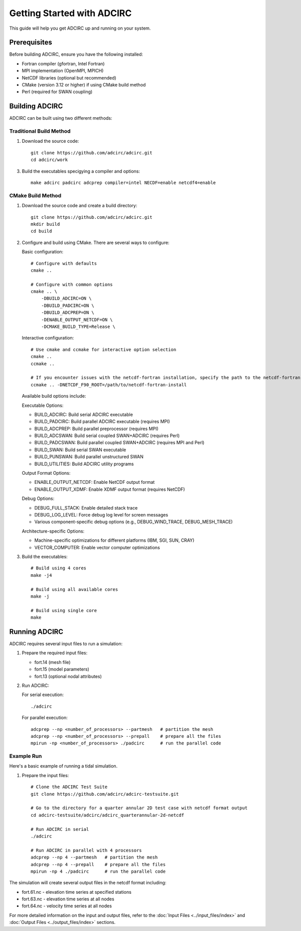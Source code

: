 Getting Started with ADCIRC
===========================

This guide will help you get ADCIRC up and running on your system.

Prerequisites
-------------

Before building ADCIRC, ensure you have the following installed:

* Fortran compiler (gfortran, Intel Fortran)
* MPI implementation (OpenMPI, MPICH)
* NetCDF libraries (optional but recommended)
* CMake (version 3.12 or higher) if using CMake build method
* Perl (required for SWAN coupling)

Building ADCIRC
---------------

ADCIRC can be built using two different methods:

Traditional Build Method
~~~~~~~~~~~~~~~~~~~~~~~~

1. Download the source code::

    git clone https://github.com/adcirc/adcirc.git
    cd adcirc/work

3. Build the executables specigying a compiler and options::

    make adcirc padcirc adcprep compiler=intel NECDF=enable netcdf4=enable

CMake Build Method
~~~~~~~~~~~~~~~~~~

1. Download the source code and create a build directory::

    git clone https://github.com/adcirc/adcirc.git
    mkdir build
    cd build

2. Configure and build using CMake. There are several ways to configure:

   Basic configuration::

    # Configure with defaults
    cmake ..
    
    # Configure with common options
    cmake .. \
        -DBUILD_ADCIRC=ON \
        -DBUILD_PADCIRC=ON \
        -DBUILD_ADCPREP=ON \
        -DENABLE_OUTPUT_NETCDF=ON \
        -DCMAKE_BUILD_TYPE=Release \

   Interactive configuration::

    # Use cmake and ccmake for interactive option selection
    cmake ..
    ccmake ..

    # If you encounter issues with the netcdf-fortran installation, specify the path to the netcdf-fortran installation explicitly:
    ccmake .. -DNETCDF_F90_ROOT=/path/to/netcdf-fortran-install

   Available build options include:

   Executable Options:
   
   * BUILD_ADCIRC: Build serial ADCIRC executable
   * BUILD_PADCIRC: Build parallel ADCIRC executable (requires MPI)
   * BUILD_ADCPREP: Build parallel preprocessor (requires MPI)
   * BUILD_ADCSWAN: Build serial coupled SWAN+ADCIRC (requires Perl)
   * BUILD_PADCSWAN: Build parallel coupled SWAN+ADCIRC (requires MPI and Perl)
   * BUILD_SWAN: Build serial SWAN executable
   * BUILD_PUNSWAN: Build parallel unstructured SWAN
   * BUILD_UTILITIES: Build ADCIRC utility programs

   Output Format Options:
   
   * ENABLE_OUTPUT_NETCDF: Enable NetCDF output format
   * ENABLE_OUTPUT_XDMF: Enable XDMF output format (requires NetCDF)

   Debug Options:
   
   * DEBUG_FULL_STACK: Enable detailed stack trace
   * DEBUG_LOG_LEVEL: Force debug log level for screen messages
   * Various component-specific debug options (e.g., DEBUG_WIND_TRACE, DEBUG_MESH_TRACE)

   Architecture-specific Options:
   
   * Machine-specific optimizations for different platforms (IBM, SGI, SUN, CRAY)
   * VECTOR_COMPUTER: Enable vector computer optimizations

3. Build the executables::

    # Build using 4 cores
    make -j4
    
    # Build using all available cores
    make -j
    
    # Build using single core
    make

Running ADCIRC
--------------

ADCIRC requires several input files to run a simulation:

1. Prepare the required input files:

   * fort.14 (mesh file)
   * fort.15 (model parameters)
   * fort.13 (optional nodal attributes)

2. Run ADCIRC:

   For serial execution::

    ./adcirc

   For parallel execution::

    adcprep --np <number_of_processors> --partmesh   # partition the mesh
    adcprep --np <number_of_processors> --prepall    # prepare all the files
    mpirun -np <number_of_processors> ./padcirc      # run the parallel code

Example Run
~~~~~~~~~~~

Here's a basic example of running a tidal simulation.

1. Prepare the input files::

    # Clone the ADCIRC Test Suite
    git clone https://github.com/adcirc/adcirc-testsuite.git

    # Go to the directory for a quarter annular 2D test case with netcdf format output
    cd adcirc-testsuite/adcirc/adcirc_quarterannular-2d-netcdf

    # Run ADCIRC in serial
    ./adcirc

    # Run ADCIRC in parallel with 4 processors
    adcprep --np 4 --partmesh   # partition the mesh
    adcprep --np 4 --prepall    # prepare all the files
    mpirun -np 4 ./padcirc      # run the parallel code

The simulation will create several output files in the netcdf format including:

* fort.61.nc - elevation time series at specified stations
* fort.63.nc - elevation time series at all nodes
* fort.64.nc - velocity time series at all nodes

For more detailed information on the input and output files, refer to the :doc:`Input Files <../input_files/index>` and :doc:`Output Files <../output_files/index>` sections. 